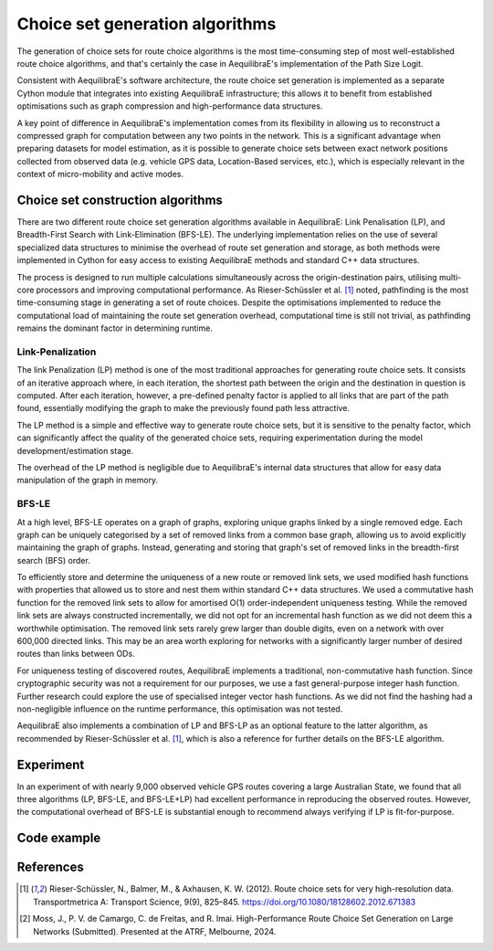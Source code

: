 Choice set generation algorithms
================================

The generation of choice sets for route choice algorithms is the most time-consuming step of most well-established
route choice algorithms, and that's certainly the case in AequilibraE's implementation of the Path Size Logit.

Consistent with AequilibraE's software architecture, the route choice set generation is implemented as a separate
Cython module that integrates into existing AequilibraE infrastructure; this allows it to benefit from established
optimisations such as graph compression and high-performance data structures.

A key point of difference in AequilibraE's implementation comes from its flexibility in allowing us to reconstruct
a compressed graph for computation between any two points in the network. This is a significant advantage when
preparing datasets for model estimation, as it is possible to generate choice sets between exact network positions
collected from observed data (e.g. vehicle GPS data, Location-Based services, etc.), which is especially relevant in
the context of micro-mobility and active modes.

Choice set construction algorithms
----------------------------------

There are two different route choice set generation algorithms available in AequilibraE: Link Penalisation (LP),
and Breadth-First Search with Link-Elimination (BFS-LE). The underlying implementation relies on the use of
several specialized data structures to minimise the overhead of route set generation and storage, as both methods
were implemented in Cython for easy access to existing AequilibraE methods and standard C++ data structures.

The process is designed to run multiple calculations simultaneously across the origin-destination pairs, utilising
multi-core processors and improving computational performance. As Rieser-Schüssler et al. [1]_ noted, pathfinding is
the most time-consuming stage in generating a set of route choices. Despite the optimisations implemented to reduce the
computational load of maintaining the route set generation overhead, computational time is still not trivial, as
pathfinding remains the dominant factor in determining runtime.

Link-Penalization
~~~~~~~~~~~~~~~~~

The link Penalization (LP) method is one of the most traditional approaches for generating route choice sets. It
consists of an iterative approach where, in each iteration, the shortest path between the origin and the destination
in question is computed. After each iteration, however, a pre-defined penalty factor is applied to all links that are
part of the path found, essentially modifying the graph to make the previously found path less attractive.

The LP method is a simple and effective way to generate route choice sets, but it is sensitive to the penalty factor,
which can significantly affect the quality of the generated choice sets, requiring experimentation during the model
development/estimation stage.

The overhead of the LP method is negligible due to AequilibraE's internal data structures that allow for easy
data manipulation of the graph in memory.


BFS-LE
~~~~~~

At a high level, BFS-LE operates on a graph of graphs, exploring unique graphs linked by a single removed edge.
Each graph can be uniquely categorised by a set of removed links from a common base graph, allowing us to avoid
explicitly maintaining the graph of graphs. Instead, generating and storing that graph's set of removed links in the
breadth-first search (BFS) order.

To efficiently store and determine the uniqueness of a new route or removed link sets, we used modified hash functions
with properties that allowed us to store and nest them within standard C++ data structures. We used a commutative hash
function for the removed link sets to allow for amortised O(1) order-independent uniqueness testing. While the removed
link sets are always constructed incrementally, we did not opt for an incremental hash function as we did not deem this
a worthwhile optimisation. The removed link sets rarely grew larger than double digits, even on a network with over
600,000 directed links. This may be an area worth exploring for networks with a significantly larger number of desired
routes than links between ODs.

For uniqueness testing of discovered routes, AequilibraE implements a traditional, non-commutative hash function.
Since cryptographic security was not a requirement for our purposes, we use a fast general-purpose integer hash function.
Further research could explore the use of specialised integer vector hash functions. As we did not find the hashing
had a non-negligible influence on the runtime performance, this optimisation was not tested.

AequilibraE also implements a combination of LP and BFS-LP as an optional feature to the latter algorithm, as
recommended by Rieser-Schüssler et al. [1]_, which is also a reference for further details on the BFS-LE algorithm.

Experiment
----------

In an experiment of with nearly 9,000 observed vehicle GPS routes covering a large Australian State, we found that
all three algorithms (LP, BFS-LE, and BFS-LE+LP) had excellent performance in reproducing the observed routes. However,
the computational overhead of BFS-LE is substantial enough to recommend always verifying if LP is fit-for-purpose.

.. image:: ../../images/route_choice_sets.png
   :width: 600
   :align: center
   :alt: Choice set comparison

Code example
------------

.. code:: python
   from uuid import uuid4
   from tempfile import gettempdir
   from os.path import join
   from aequilibrae.utils.create_example import create_example
   from aequilibrae.paths.route_choice_set import RouteChoiceSet

   fldr = join(gettempdir(), uuid4().hex)
   project = create_example(fldr, "coquimbo")

   project.network.build_graphs()
   graph = project.network.graphs["c"]
   graph.set_graph("free_flow_time")

   graph.prepare_graph(np.array([1, 2, 3, 50, 100, 150))


   nodes = [(1, 50), (2, 100), (3, 150)]  # List of tuples with (origin, destination) nodes
   max_routes = 10  # Maximum number of routes to be computed for each OD pair
   penalty = 1.01  # Penalty to be applied to links used in paths.
   cores = 60  # Number of cores to be used in the computation
   psl = True  # If True, the path size logit will be used to compute probabilities already
   bfsle = True # Should we use BFSLE? If False, defaults to Link Penalization
   # This is only useful if you are already using an utility measure to compute paths

   rc = RouteChoiceSet(graph)  # Builds data structures -> can take a minute
   rc.batched(nodes, max_routes=max_routes, cores=cores, bfsle=bfsle, penalty=penalty, path_size_logit=psl)

   results = rc.get_results().to_pandas()
   results.to_parquet(Path(r"/my_choice_set.parquet")

References
----------

.. [1] Rieser-Schüssler, N., Balmer, M., & Axhausen, K. W. (2012). Route choice sets for very high-resolution data.
       Transportmetrica A: Transport Science, 9(9), 825–845.
       https://doi.org/10.1080/18128602.2012.671383

.. [2] Moss, J., P. V. de Camargo, C. de Freitas, and R. Imai. High-Performance Route Choice Set Generation on
       Large Networks (Submitted). Presented at the ATRF, Melbourne, 2024.
